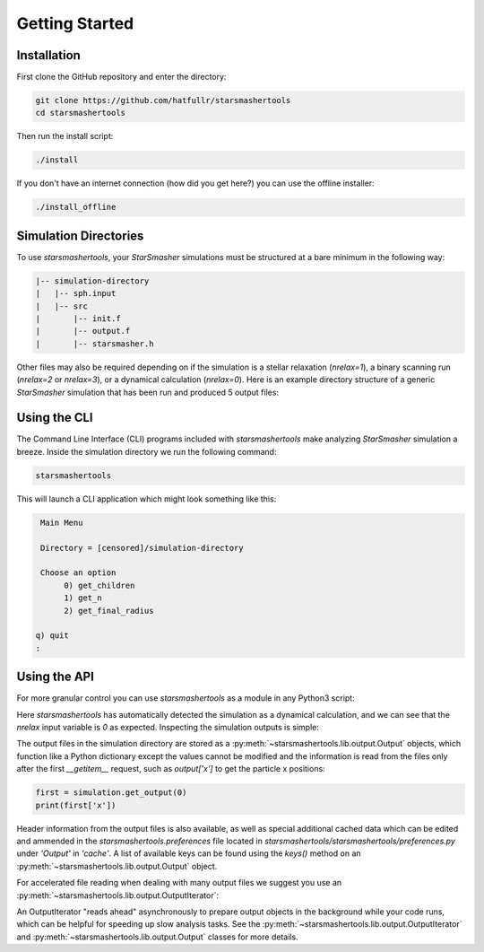 Getting Started
===============

.. _installation:

Installation
------------

First clone the GitHub repository and enter the directory:

.. code-block:: console

   git clone https://github.com/hatfullr/starsmashertools
   cd starsmashertools

Then run the install script:

.. code-block:: console

   ./install

If you don't have an internet connection (how did you get here?) you can use the offline installer:

.. code-block:: console

   ./install_offline


Simulation Directories
----------------------

To use `starsmashertools`, your `StarSmasher` simulations must be structured at a bare minimum in the following way:

.. code-block::

   |-- simulation-directory
   |   |-- sph.input
   |   |-- src
   |       |-- init.f
   |       |-- output.f
   |       |-- starsmasher.h

Other files may also be required depending on if the simulation is a stellar relaxation (`nrelax=1`), a binary scanning run (`nrelax=2` or `nrelax=3`), or a dynamical calculation (`nrelax=0`). Here is an example directory structure of a generic `StarSmasher` simulation that has been run and produced 5 output files:

.. code-block::
   :caption: Simulation directory structure

   |-- simulation-directory
   |   |-- energy0.sph
   |   |-- log0.sph
   |   |-- out0000.sph
   |   |-- out0001.sph
   |   |-- out0002.sph
   |   |-- out0003.sph
   |   |-- out0004.sph
   |   |-- simulation-directory_gpu_sph
   |   |-- sph.init
   |   |-- sph.input
   |   |-- src
   |       |-- init.f
   |       |-- output.f
   |       |-- starsmasher.h
   |       |-- ...
   

Using the CLI
-------------

The Command Line Interface (CLI) programs included with `starsmashertools` make analyzing `StarSmasher` simulation a breeze. Inside the simulation directory we run the following command:

.. code-block:: console

   starsmashertools

This will launch a CLI application which might look something like this:

.. code-block:: console

    Main Menu

    Directory = [censored]/simulation-directory

    Choose an option
         0) get_children
         1) get_n
         2) get_final_radius

   q) quit
   : 


Using the API
-------------

For more granular control you can use `starsmashertools` as a module in any Python3 script:

.. code-block:: python
   :caption: Example API usage to get a list containing Output objects

   import starsmashertools
   simulation = starsmashertools.get_simulation('simulation-directory')
   print(simulation)
   print(simulation['nrelax'])

.. code-block :: console
   :caption: Console output
	     
   <starsmashertools.lib.dynamical.Dynamical object at 0x7f4744a9e740>
   0

Here `starsmashertools` has automatically detected the simulation as a dynamical calculation, and we can see that the `nrelax` input variable is `0` as expected. Inspecting the simulation outputs is simple:
	     
.. code-block:: python
   :caption: Simulation outputs

   print(simulation.get_output())

.. code-block:: console
   :caption: Console output

   [Output('out0000.sph'), Output('out0001.sph'), Output('out0002.sph'), Output('out0003.sph'), Output('out0004.sph')]

The output files in the simulation directory are stored as a :py:meth:`~starsmashertools.lib.output.Output` objects, which function like a Python dictionary except the values cannot be modified and the information is read from the files only after the first `__getitem__` request, such as `output['x']` to get the particle x positions:

.. code-block:: python

   first = simulation.get_output(0)
   print(first['x'])

.. code-block :: console
   :caption: Console output

   array([ 1.00787165e-17, -3.23741675e+00, -3.23741667e+00, ...,
        3.30216492e+00,  3.30216494e+00,  3.30216505e+00])

Header information from the output files is also available, as well as special additional cached data which can be edited and ammended in the `starsmashertools.preferences` file located in `starsmashertools/starsmashertools/preferences.py` under `'Output'` in `'cache'`. A list of available keys can be found using the `keys()` method on an :py:meth:`~starsmashertools.lib.output.Output` object.

For accelerated file reading when dealing with many output files we suggest you use an :py:meth:`~starsmashertools.lib.output.OutputIterator`:

.. code-block:: python
   :caption: Example API usage to get an OutputIterator

   import starsmashertools
   simulation = starsmashertools.get_simulation('simulation-directory')
   print(simulation.get_output_iterator())

.. code-block:: console
   :caption: Console output
   
   OutputIterator('out0000.sph' ... 'out0004.sph')

An OutputIterator "reads ahead" asynchronously to prepare output objects in the background while your code runs, which can be helpful for speeding up slow analysis tasks. See the :py:meth:`~starsmashertools.lib.output.OutputIterator` and :py:meth:`~starsmashertools.lib.output.Output` classes for more details.
